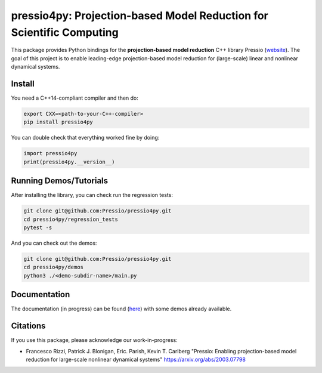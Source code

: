 pressio4py: Projection-based Model Reduction for Scientific Computing
=====================================================================

This package provides Python bindings for the
**projection-based model reduction** C++ library Pressio (website_).
The goal of this project is to enable leading-edge projection-based model
reduction for (large-scale) linear and nonlinear dynamical systems.

.. _website: https://pressio.github.io/pressio/html/index.html


Install
-------

You need a C++14-compliant compiler and then do:

.. code-block:: bash

  export CXX=<path-to-your-C++-compiler>
  pip install pressio4py


You can double check that everything worked fine by doing:

.. code-block:: python

  import pressio4py
  print(pressio4py.__version__)



Running Demos/Tutorials
-----------------------

After installing the library, you can check run the regression tests:

.. code-block:: bash

  git clone git@github.com:Pressio/pressio4py.git
  cd pressio4py/regression_tests
  pytest -s


And you can check out the demos:

.. code-block:: bash

  git clone git@github.com:Pressio/pressio4py.git
  cd pressio4py/demos
  python3 ./<demo-subdir-name>/main.py


Documentation
-------------

The documentation (in progress) can be found (here_) with some demos already available.

.. _here: https://pressio.github.io/pressio4py/html/index.html


Citations
---------

If you use this package, please acknowledge our work-in-progress:

* Francesco Rizzi, Patrick J. Blonigan, Eric. Parish, Kevin T. Carlberg
  "Pressio: Enabling projection-based model reduction for large-scale nonlinear dynamical systems"
  https://arxiv.org/abs/2003.07798
